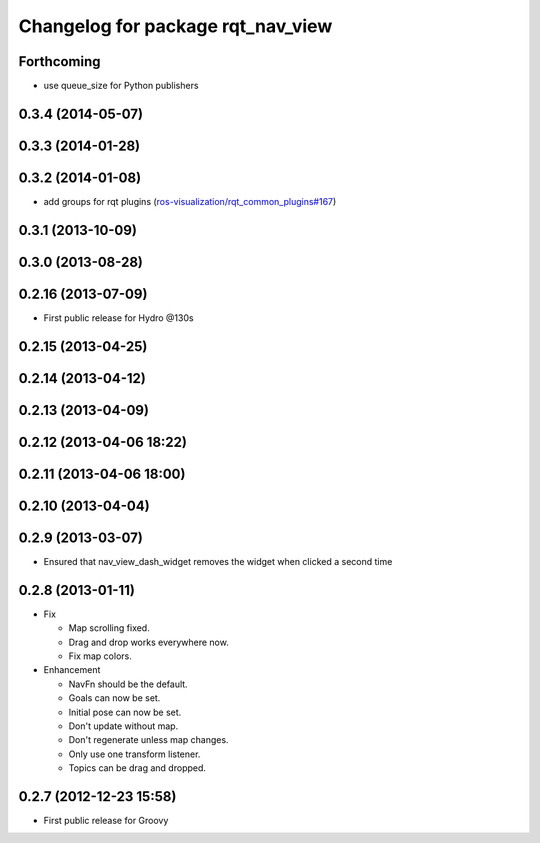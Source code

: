 ^^^^^^^^^^^^^^^^^^^^^^^^^^^^^^^^^^
Changelog for package rqt_nav_view
^^^^^^^^^^^^^^^^^^^^^^^^^^^^^^^^^^

Forthcoming
-----------
* use queue_size for Python publishers

0.3.4 (2014-05-07)
------------------

0.3.3 (2014-01-28)
------------------

0.3.2 (2014-01-08)
------------------
* add groups for rqt plugins (`ros-visualization/rqt_common_plugins#167 <https://github.com/ros-visualization/rqt_common_plugins/issues/167>`_)

0.3.1 (2013-10-09)
------------------

0.3.0 (2013-08-28)
------------------

0.2.16 (2013-07-09)
-------------------
* First public release for Hydro @130s

0.2.15 (2013-04-25)
-------------------

0.2.14 (2013-04-12)
-------------------

0.2.13 (2013-04-09)
-------------------

0.2.12 (2013-04-06 18:22)
-------------------------

0.2.11 (2013-04-06 18:00)
-------------------------

0.2.10 (2013-04-04)
-------------------

0.2.9 (2013-03-07)
------------------
* Ensured that nav_view_dash_widget removes the widget when clicked a second time

0.2.8 (2013-01-11)
------------------
* Fix

  * Map scrolling fixed.
  * Drag and drop works everywhere now.
  * Fix map colors.

* Enhancement

  * NavFn should be the default.
  * Goals can now be set.
  * Initial pose can now be set.
  * Don't update without map.
  * Don't regenerate unless map changes.
  * Only use one transform listener.
  * Topics can be drag and dropped.

0.2.7 (2012-12-23 15:58)
------------------------
* First public release for Groovy
